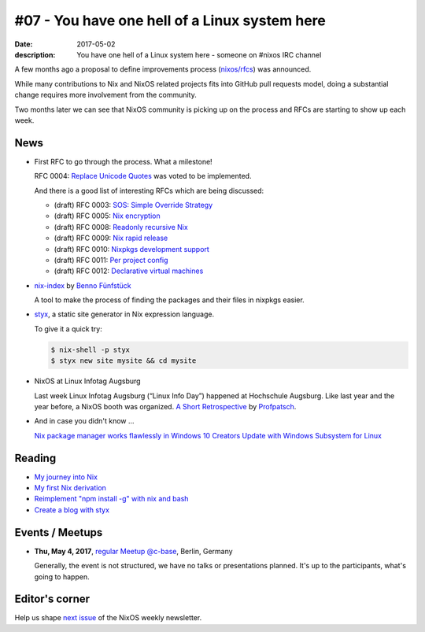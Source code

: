 #07 - You have one hell of a Linux system here
##############################################

:date: 2017-05-02
:description: You have one hell of a Linux system here - someone on #nixos IRC
              channel

A few months ago a proposal to define improvements process (`nixos/rfcs`_) was
announced.

While many contributions to Nix and NixOS related projects fits into GitHub
pull requests model, doing a substantial change requires more involvement from
the community.

Two months later we can see that NixOS community is picking up on the process
and RFCs are starting to show up each week. 


News
====

- First RFC to go through the process. What a milestone!
  
  RFC 0004: `Replace Unicode Quotes`_ was voted to be implemented.

  And there is a good list of interesting RFCs which are being discussed:

  - (draft) RFC 0003: `SOS: Simple Override Strategy`_
  - (draft) RFC 0005: `Nix encryption`_
  - (draft) RFC 0008: `Readonly recursive Nix`_
  - (draft) RFC 0009: `Nix rapid release`_
  - (draft) RFC 0010: `Nixpkgs development support`_
  - (draft) RFC 0011: `Per project config`_
  - (draft) RFC 0012: `Declarative virtual machines`_

- `nix-index`_ by `Benno Fünfstück`_
  
  A tool to make the process of finding the packages and their files in nixpkgs
  easier.


- `styx`_, a static site generator in Nix expression language.

  To give it a quick try:

  .. code-block:: console

      $ nix-shell -p styx
      $ styx new site mysite && cd mysite


- NixOS at Linux Infotag Augsburg
  
  Last week Linux Infotag Augsburg (“Linux Info Day”) happened at Hochschule
  Augsburg. Like last year and the year before, a NixOS booth was organized.
  `A Short Retrospective`_ by `Profpatsch`_.

- And in case you didn't know ...
  
  `Nix package manager works flawlessly in Windows 10 Creators Update with
  Windows Subsystem for Linux`_


.. _`nixos/rfcs`: https://github.com/nixos/rfcs
.. _`nix-index`: https://github.com/bennofs/nix-index
.. _`Benno Fünfstück`: https://github.com/bennofs
.. _`A Short Retrospective`: http://profpatsch.de/blog/posts/nixos-on-lit-2017.html
.. _`Profpatsch`: https://github.com/Profpatsch
.. _`styx`: https://styx-static.github.io/styx-site/
.. _`Nix package manager works flawlessly in Windows 10 Creators Update with Windows Subsystem for Linux`: https://www.reddit.com/r/NixOS/comments/64xyd7/nix_package_manager_works_flawlessly_in_windows
.. _`Replace Unicode Quotes`: https://github.com/NixOS/rfcs/pull/4
.. _`SOS: Simple Override Strategy`: https://github.com/NixOS/rfcs/pull/3
.. _`Nix encryption`: https://github.com/NixOS/rfcs/pull/5
.. _`Readonly recursive Nix`: https://github.com/NixOS/rfcs/pull/8
.. _`Nix rapid release`: https://github.com/NixOS/rfcs/pull/9
.. _`Nixpkgs development support`: https://github.com/NixOS/rfcs/pull/10
.. _`Per project config`: https://github.com/NixOS/rfcs/pull/11
.. _`Declarative virtual machines`: https://github.com/NixOS/rfcs/pull/12


Reading
=======

- `My journey into Nix`_

- `My first Nix derivation`_

- `Reimplement "npm install -g" with nix and bash`_

- `Create a blog with styx`_


.. _`My journey into Nix`: https://adelbertc.github.io/posts/2017-04-03-nix-journey.html
.. _`My first Nix derivation`: https://adelbertc.github.io/posts/2017-04-08-first-nix-derivation.html
.. _`Reimplement "npm install -g" with nix and bash`: http://nicknovitski.com/nix-npm-install
.. _`Create a blog with styx`: https://styx-static.github.io/styx-theme-hyde/posts/2016-09-19-blog-tutorial.html


Events / Meetups
================

- **Thu, May 4, 2017**, `regular Meetup @c-base`_, Berlin, Germany

  Generally, the event is not structured, we have no talks or presentations
  planned. It's up to the participants, what's going to happen.


.. _`regular Meetup @c-base`: https://www.meetup.com/Berlin-NixOS-Meetup/events/239572944/


Editor's corner
===============

Help us shape `next issue`_ of the NixOS weekly newsletter.

.. _`next issue`: https://github.com/NixOS/nixos-weekly/issues
